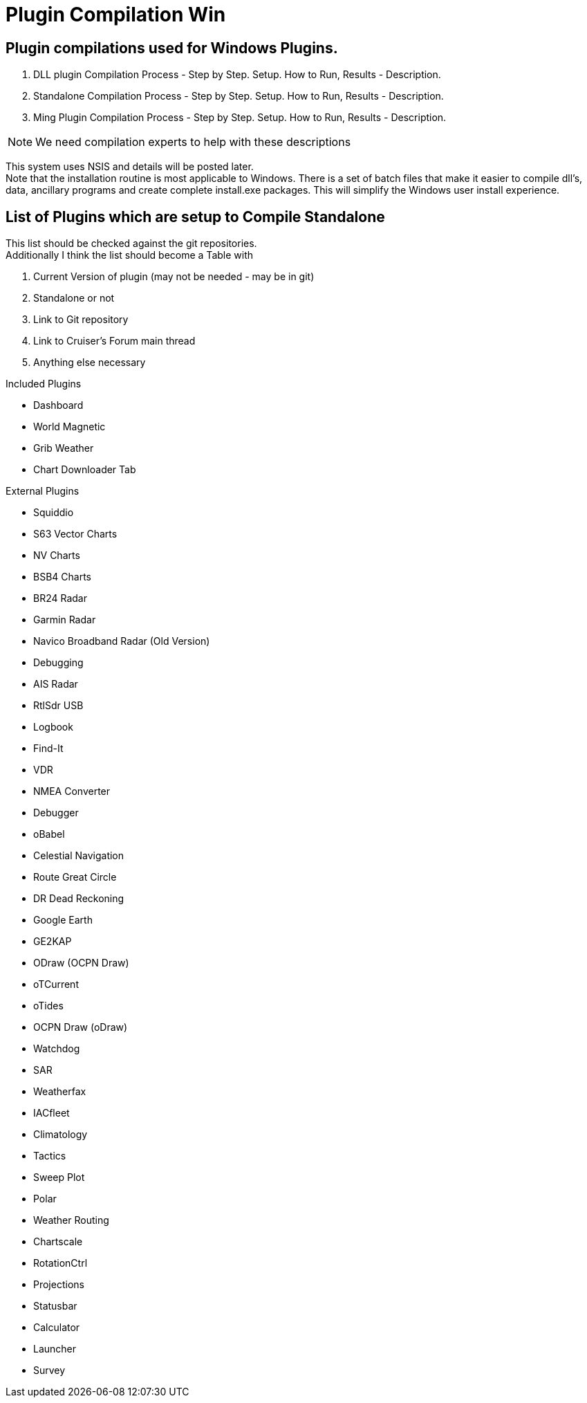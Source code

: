 = Plugin Compilation Win

== Plugin compilations used for Windows Plugins.

. DLL plugin Compilation Process - Step by Step. Setup. How to Run,
Results - Description.
. Standalone Compilation Process - Step by Step. Setup. How to Run,
Results - Description.
. Ming Plugin Compilation Process - Step by Step. Setup. How to Run,
Results - Description.

NOTE: We need compilation experts to help with these descriptions

This system uses NSIS and details will be posted later. +
Note that the installation routine is most applicable to Windows. There
is a set of batch files that make it easier to compile dll's, data,
ancillary programs and create complete install.exe packages. This will
simplify the Windows user install experience.

== List of Plugins which are setup to Compile Standalone

This list should be checked against the git repositories. +
Additionally I think the list should become a Table with

. Current Version of plugin (may not be needed - may be in git)
. Standalone or not
. Link to Git repository
. Link to Cruiser's Forum main thread
. Anything else necessary

Included Plugins

* Dashboard
* World Magnetic
* Grib Weather
* Chart Downloader Tab

External Plugins

* Squiddio
* S63 Vector Charts
* NV Charts
* BSB4 Charts
* BR24 Radar
* Garmin Radar
* Navico Broadband Radar (Old Version)
* Debugging
* AIS Radar
* RtlSdr USB
* Logbook
* Find-It
* VDR
* NMEA Converter
* Debugger
* oBabel
* Celestial Navigation
* Route Great Circle
* DR Dead Reckoning
* Google Earth
* GE2KAP
* ODraw (OCPN Draw)
* oTCurrent
* oTides
* OCPN Draw (oDraw)
* Watchdog
* SAR
* Weatherfax
* IACfleet
* Climatology
* Tactics
* Sweep Plot
* Polar
* Weather Routing
* Chartscale
* RotationCtrl
* Projections
* Statusbar
* Calculator
* Launcher
* Survey
